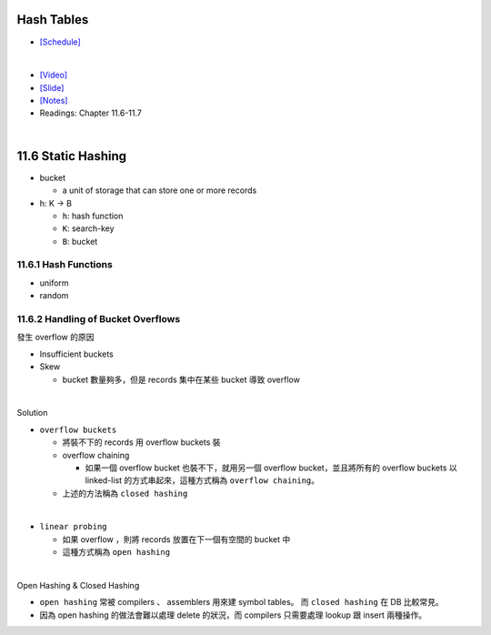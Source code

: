 Hash Tables
===========

- `[Schedule] <https://15445.courses.cs.cmu.edu/fall2018/schedule.html>`_
|

- `[Video] <https://www.youtube.com/watch?v=ByG1IMM6Ua8&list=PLSE8ODhjZXja3hgmuwhf89qboV1kOxMx7&index=6>`_
- `[Slide] <https://15445.courses.cs.cmu.edu/fall2018/slides/06-hashtables.pdf>`_
- `[Notes] <https://15445.courses.cs.cmu.edu/fall2018/notes/06-hashtables.pdf>`_
- Readings: Chapter 11.6-11.7

|


11.6 Static Hashing
===================


- bucket

  - a unit of storage that can store one or more records


- h: K -> B

  - ``h``: hash function
  - ``K``: search-key
  - ``B``: bucket

 

11.6.1 Hash Functions
---------------------

- uniform
- random




11.6.2 Handling of Bucket Overflows
-----------------------------------

發生 overflow 的原因

- Insufficient buckets
- Skew

  - bucket 數量夠多，但是 records 集中在某些 bucket 導致 overflow

|

Solution

- ``overflow buckets``

  - 將裝不下的 records 用 overflow buckets 裝

  - overflow chaining

    - 如果一個 overflow bucket 也裝不下，就用另一個 overflow bucket，並且將所有的 overflow buckets 以 linked-list 的方式串起來，這種方式稱為 ``overflow chaining``。

  - 上述的方法稱為 ``closed hashing``


|

- ``linear probing``

  - 如果 overflow ，則將 records 放置在下一個有空間的 bucket 中
  - 這種方式稱為 ``open hashing``

|

Open Hashing & Closed Hashing

- ``open hashing`` 常被 compilers 、 assemblers 用來建 symbol tables。 而 ``closed hashing`` 在 DB 比較常見。
- 因為 open hashing 的做法會難以處理 delete 的狀況，而 compilers 只需要處理 lookup 跟 insert 兩種操作。




